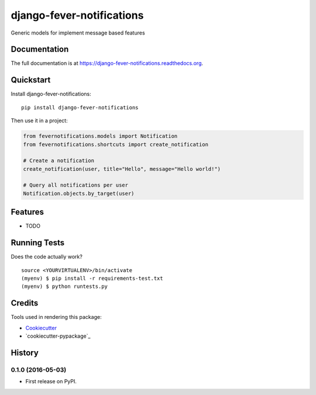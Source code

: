 =============================
django-fever-notifications
=============================

.. image:: https://badge.fury.io/py/django-fever-notifications.png
    :target: https://badge.fury.io/py/django-fever-notifications

.. image:: https://travis-ci.org/Feverup/django-fever-notifications.png?branch=master
    :target: https://travis-ci.org/Feverup/django-fever-notifications

Generic models for implement message based features

Documentation
-------------

The full documentation is at https://django-fever-notifications.readthedocs.org.

Quickstart
----------

Install django-fever-notifications::

    pip install django-fever-notifications

Then use it in a project:


.. code-block :: python

    from fevernotifications.models import Notification
    from fevernotifications.shortcuts import create_notification

    # Create a notification
    create_notification(user, title="Hello", message="Hello world!")

    # Query all notifications per user
    Notification.objects.by_target(user)


Features
--------

* TODO

Running Tests
--------------

Does the code actually work?

::

    source <YOURVIRTUALENV>/bin/activate
    (myenv) $ pip install -r requirements-test.txt
    (myenv) $ python runtests.py

Credits
---------

Tools used in rendering this package:

*  Cookiecutter_
*  `cookiecutter-pypackage`_

.. _Cookiecutter: https://github.com/audreyr/cookiecutter
.. _`cookiecutter-djangopackage`: https://github.com/pydanny/cookiecutter-djangopackage




History
-------

0.1.0 (2016-05-03)
++++++++++++++++++

* First release on PyPI.


